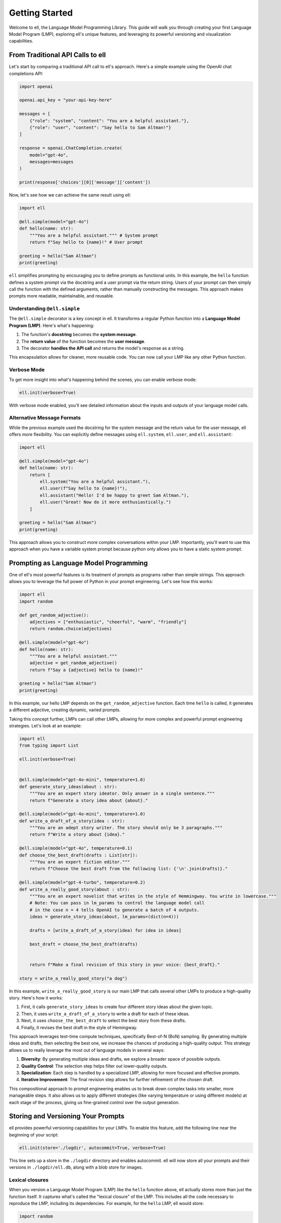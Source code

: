 ===============
Getting Started
===============

Welcome to ell, the Language Model Programming Library. This guide will walk you through creating your first Language Model Program (LMP), exploring ell's unique features, and leveraging its powerful versioning and visualization capabilities.

From Traditional API Calls to ell
---------------------------------

Let's start by comparing a traditional API call to ell's approach. Here's a simple example using the OpenAI chat completions API:

.. code-block:: python

    import openai

    openai.api_key = "your-api-key-here"

    messages = [
        {"role": "system", "content": "You are a helpful assistant."},
        {"role": "user", "content": "Say hello to Sam Altman!"}
    ]

    response = openai.ChatCompletion.create(
        model="gpt-4o",
        messages=messages
    )

    print(response['choices'][0]['message']['content'])

Now, let's see how we can achieve the same result using ell:

.. code-block:: python

    import ell

    @ell.simple(model="gpt-4o")
    def hello(name: str):
        """You are a helpful assistant.""" # System prompt
        return f"Say hello to {name}!" # User prompt    

    greeting = hello("Sam Altman")
    print(greeting)

``ell`` simplifies prompting by encouraging you to define prompts as functional units. In this example, the ``hello`` function defines a system prompt via the docstring and a user prompt via the return string. Users of your prompt can then simply call the function with the defined arguments, rather than manually constructing the messages. This approach makes prompts more readable, maintainable, and reusable.



Understanding ``@ell.simple``
^^^^^^^^^^^^^^^^^^^^^^^^^^^^^^

The ``@ell.simple`` decorator is a key concept in ell. It transforms a regular Python function into a **Language Model Program (LMP)**. Here's what's happening:

1. The function's **docstring** becomes the **system message**.
2. The **return value** of the function becomes the **user message**.
3. The decorator **handles the API call** and returns the model's response as a string.

This encapsulation allows for cleaner, more reusable code. You can now call your LMP like any other Python function.



Verbose Mode
^^^^^^^^^^^^^

To get more insight into what's happening behind the scenes, you can enable verbose mode:

.. code-block:: python

    ell.init(verbose=True)

With verbose mode enabled, you'll see detailed information about the inputs and outputs of your language model calls.


.. image:: _static/gif1.webp
   :alt: ell demonstration
   :class: rounded-image invertible-image
   :width: 100%



Alternative Message Formats
^^^^^^^^^^^^^^^^^^^^^^^^^^^^^

While the previous example used the docstring for the system message and the return value for the user message, ell offers more flexibility. You can explicitly define messages using ``ell.system``, ``ell.user``, and ``ell.assistant``:

.. code-block:: python

    import ell

    @ell.simple(model="gpt-4o")
    def hello(name: str):
        return [
            ell.system("You are a helpful assistant."),
            ell.user(f"Say hello to {name}!"),
            ell.assistant("Hello! I'd be happy to greet Sam Altman."),
            ell.user("Great! Now do it more enthusiastically.")
        ]

    greeting = hello("Sam Altman")
    print(greeting)

This approach allows you to construct more complex conversations within your LMP. Importantly, you'll want to use this approach when you have a variable system prompt because python only allows you to have a static system prompt.

Prompting as Language Model Programming
----------------------------------------

One of ell's most powerful features is its treatment of prompts as programs rather than simple strings. This approach allows you to leverage the full power of Python in your prompt engineering. Let's see how this works:

.. code-block:: python

    import ell
    import random

    def get_random_adjective():
        adjectives = ["enthusiastic", "cheerful", "warm", "friendly"]
        return random.choice(adjectives)

    @ell.simple(model="gpt-4o")
    def hello(name: str):
        """You are a helpful assistant."""
        adjective = get_random_adjective()
        return f"Say a {adjective} hello to {name}!"

    greeting = hello("Sam Altman")
    print(greeting)

In this example, our hello LMP depends on the ``get_random_adjective`` function. Each time ``hello`` is called, it generates a different adjective, creating dynamic, varied prompts.


Taking this concept further, LMPs can call other LMPs, allowing for more complex and powerful prompt engineering strategies. Let's look at an example:


.. image:: _static/compositionality.webp
   :alt: ell demonstration
   :class: rounded-image invertible-image
   :width: 100%



.. code-block:: python
    
    import ell
    from typing import List

    ell.init(verbose=True)


    @ell.simple(model="gpt-4o-mini", temperature=1.0)
    def generate_story_ideas(about : str):
        """You are an expert story ideator. Only answer in a single sentence."""
        return f"Generate a story idea about {about}."

    @ell.simple(model="gpt-4o-mini", temperature=1.0)
    def write_a_draft_of_a_story(idea : str):
        """You are an adept story writer. The story should only be 3 paragraphs."""
        return f"Write a story about {idea}."

    @ell.simple(model="gpt-4o", temperature=0.1)
    def choose_the_best_draft(drafts : List[str]):
        """You are an expert fiction editor."""
        return f"Choose the best draft from the following list: {'\n'.join(drafts)}."

    @ell.simple(model="gpt-4-turbo", temperature=0.2)
    def write_a_really_good_story(about : str):
        """You are an expert novelist that writes in the style of Hemmingway. You write in lowercase."""
        # Note: You can pass in lm_params to control the language model call
        # in the case n = 4 tells OpenAI to generate a batch of 4 outputs.
        ideas = generate_story_ideas(about, lm_params=(dict(n=4))) 

        drafts = [write_a_draft_of_a_story(idea) for idea in ideas]

        best_draft = choose_the_best_draft(drafts)

        
        return f"Make a final revision of this story in your voice: {best_draft}."

    story = write_a_really_good_story("a dog")

In this example, ``write_a_really_good_story`` is our main LMP that calls several other LMPs to produce a high-quality story. Here's how it works:

1. First, it calls ``generate_story_ideas`` to create four different story ideas about the given topic.
2. Then, it uses ``write_a_draft_of_a_story`` to write a draft for each of these ideas.
3. Next, it uses ``choose_the_best_draft`` to select the best story from these drafts.
4. Finally, it revises the best draft in the style of Hemingway.

This approach leverages test-time compute techniques, specifically Best-of-N (BoN) sampling. By generating multiple ideas and drafts, then selecting the best one, we increase the chances of producing a high-quality output. This strategy allows us to really leverage the most out of language models in several ways:

1. **Diversity**: By generating multiple ideas and drafts, we explore a broader space of possible outputs.
2. **Quality Control**: The selection step helps filter out lower-quality outputs.
3. **Specialization**: Each step is handled by a specialized LMP, allowing for more focused and effective prompts.
4. **Iterative Improvement**: The final revision step allows for further refinement of the chosen draft.

This compositional approach to prompt engineering enables us to break down complex tasks into smaller, more manageable steps. It also allows us to apply different strategies (like varying temperature or using different models) at each stage of the process, giving us fine-grained control over the output generation.



Storing and Versioning Your Prompts
-----------------------------------

ell provides powerful versioning capabilities for your LMPs. To enable this feature, add the following line near the beginning of your script:

.. code-block:: python

    ell.init(store='./logdir', autocommit=True, verbose=True)

This line sets up a store in the ``./logdir`` directory and enables autocommit. ell will now store all your prompts and their versions in ``./logdir/ell.db``, along with a blob store for images.



Lexical closures
^^^^^^^^^^^^^^^^

When you version a Language Model Program (LMP) like the ``hello`` function above, ell actually stores more than just the function itself. It captures what's called the "lexical closure" of the LMP. This includes all the code necessary to reproduce the LMP, including its dependencies. For example, for the ``hello`` LMP, ell would store:

.. code-block:: python

    import random

    def get_random_adjective():
        adjectives = ["enthusiastic", "cheerful", "warm", "friendly"]
        return random.choice(adjectives)

    @ell.simple(model="gpt-4o")
    def hello(name: str):
        """You are a helpful assistant."""
        adjective = get_random_adjective()
        return f"Say a {adjective} hello to {name}!"

This lexically closured source allows you to keep track of prompts as they change over time, even if those changes happen elsewhere in your codebase. For instance, if you modify the ``get_random_adjective`` function, ell will capture that change as part of the ``hello`` LMP's version history.

This approach has several benefits:

1. **Completeness**: You always have the full context needed to understand and reproduce an LMP.
2. **Flexibility**: Your LMPs can live embedded anywhere in your codebase - in any source file, Jupyter notebook, etc.
3. **Efficiency**: When LMPs are serialized to the ell store, only the minimal set of code they depend on is extracted and stored.

This feature allows for robust versioning and makes it easier to track the evolution of your prompts over time, even as your codebase grows and changes.



Exploring Your Prompts with ell-studio
^^^^^^^^^^^^^^^^^^^^^^^^^^^^^^^^^^^^^^^^

After running your script with versioning enabled, you can explore your prompts using ell-studio. In your terminal, run:

.. code-block:: bash

    ell-studio --storage_dir ./logdir

This command opens the ell-studio interface in your web browser. Here, you can visualize your LMPs, see their dependencies, and track changes over time.


.. image:: _static/ell_studio_better.webp
   :alt: ell demonstration
   :class: rounded-image 
   :width: 100%



Iterating and Auto-Committing
^^^^^^^^^^^^^^^^^^^^^^^^^^^^^^



Let's see how ell's versioning works as we iterate on our ``hello`` LMP:

Version 1:

.. code-block:: python

    import ell
    import random

    ell.init(store='./logdir', autocommit=True)

    def get_random_adjective():
        adjectives = ["enthusiastic", "cheerful", "warm", "friendly"]
        return random.choice(adjectives)

    @ell.simple(model="gpt-4o")
    def hello(name: str):
        """You are a helpful assistant."""
        adjective = get_random_adjective()
        return f"Say a {adjective} hello to {name}!"

    greeting = hello("Sam Altman")
    print(greeting)

After running this script, ell will generate an initial commit message like:

    "Initial version of hello LMP with random adjective selection."

Now, let's modify our LMP:

Version 2:

.. code-block:: python

    import ell
    import random

    ell.init(store='./logdir', autocommit=True)

    def get_random_adjective():
        adjectives = ["enthusiastic", "cheerful", "warm", "friendly", "heartfelt", "sincere"]
        return random.choice(adjectives)

    def get_random_punctuation():
        return random.choice(["!", "!!", "!!!"])

    @ell.simple(model="gpt-4o")
    def hello(name: str):
        """You are a helpful and expressive assistant."""
        adjective = get_random_adjective()
        punctuation = get_random_punctuation()
        return f"Say a {adjective} hello to {name}{punctuation}"

    greeting = hello("Sam Altman")
    print(greeting)

Running this updated script will generate a new commit message:

    "Updated hello LMP: Added more adjectives, introduced random punctuation, and modified system prompt."

ell's autocommit feature uses ``gpt-4o-mini`` to generate these commit messages automatically, providing a clear history of how your LMPs evolve.


.. image:: _static/auto_commit.png
   :alt: ell demonstration
   :class: rounded-image invertible-image
   :width: 100%


Comparing Outputs Across Versions
^^^^^^^^^^^^^^^^^^^^^^^^^^^^^^^^^^^^

One of the powerful features of ell-studio is the ability to compare outputs of your LMPs across different versions. This helps you understand how changes in your code affect the language model's responses.

For example, you can select the two versions of the ``hello`` LMP we created and compare their outputs:

.. image:: _static/compare.png
   :alt: ell demonstration
   :class: rounded-image invertible-image
   :width: 100%

This comparison might show:

Version 1 output: "Here's a warm hello to Sam Altman!"
Version 2 output: "Here's a heartfelt hello to Sam Altman!!!"

By visualizing these differences, you can quickly assess the impact of your changes and make informed decisions about your prompt engineering process.

What's Next?
------------

Now that you've created your first LMP, explored versioning, and learned about ell-studio, there's much more to discover:

- ``@ell.complex``: For advanced use cases involving tool usage, structured outputs, and the full message API.
- Multimodal inputs and outputs: Work with images, videos, and audio in your LMPs.
- API clients and models: Explore various language models and APIs supported by ell.
- Designing effective Language Model Programs: Discover best practices for creating robust and efficient LMPs.
- Tutorials: Check out in-depth tutorials for real-world applications of ell.
